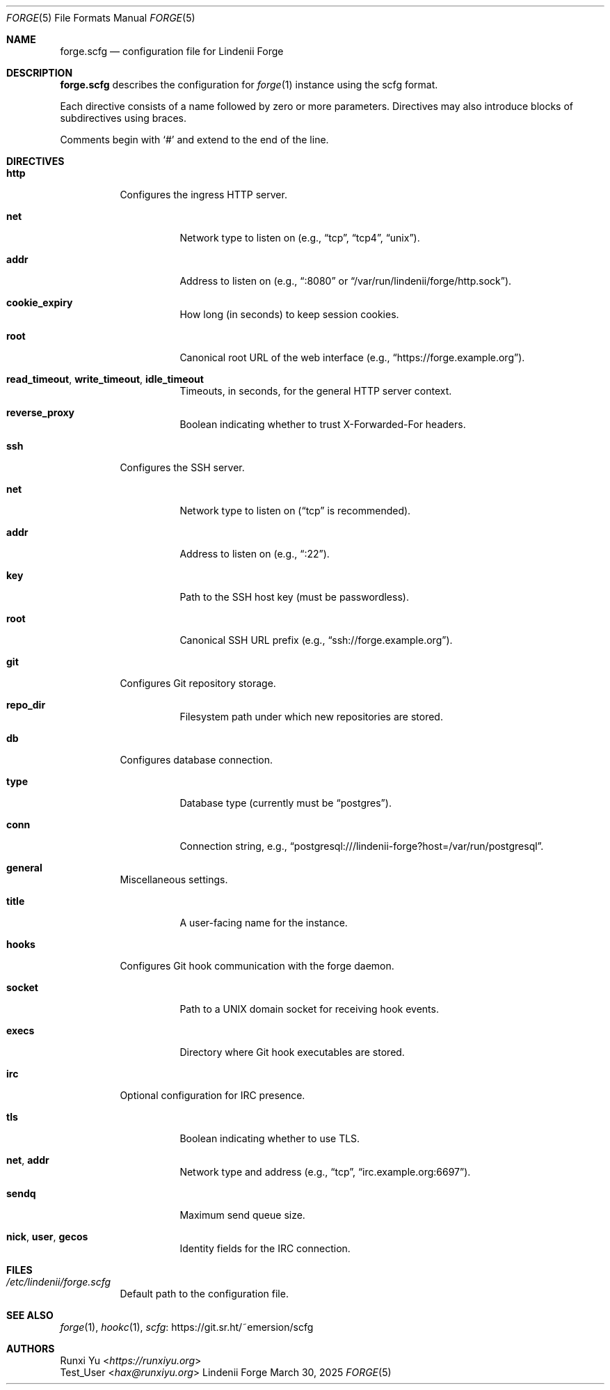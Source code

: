 .\" SPDX-License-Identifier: AGPL-3.0-only
.\" SPDX-FileContributor: Runxi Yu <https://runxiyu.org>
.Dd March 30, 2025
.Dt FORGE 5
.Os Lindenii Forge
.Sh NAME
.Nm forge.scfg
.Nd configuration file for Lindenii Forge
.Sh DESCRIPTION
.Nm
describes the configuration for
.Xr forge 1
instance using the
scfg
format.
.Pp
Each directive consists of a name followed by zero or more parameters. Directives may also introduce blocks of subdirectives using braces.
.Pp
Comments begin with
.Sq #
and extend to the end of the line.
.Sh DIRECTIVES
.Bl -tag -width Ds
.It Ic http
Configures the ingress HTTP server.
.Bl -tag -width Ds
.It Ic net
Network type to listen on (e.g., 
.Dq tcp ,
.Dq tcp4 ,
.Dq unix ) .
.It Ic addr
Address to listen on (e.g., 
.Dq :8080
or
.Dq /var/run/lindenii/forge/http.sock ) .
.It Ic cookie_expiry
How long (in seconds) to keep session cookies.
.It Ic root
Canonical root URL of the web interface (e.g.,
.Dq https://forge.example.org ) .
.It Ic read_timeout , write_timeout , idle_timeout
Timeouts, in seconds, for the general HTTP server context.
.It Ic reverse_proxy
Boolean indicating whether to trust X-Forwarded-For headers.
.El
.It Ic ssh
Configures the SSH server.
.Bl -tag -width Ds
.It Ic net
Network type to listen on
.Dq ( tcp
is recommended).
.It Ic addr
Address to listen on (e.g.,
.Dq :22 ) .
.It Ic key
Path to the SSH host key (must be passwordless).
.It Ic root
Canonical SSH URL prefix (e.g.,
.Dq ssh://forge.example.org ) .
.El
.It Ic git
Configures Git repository storage.
.Bl -tag -width Ds
.It Ic repo_dir
Filesystem path under which new repositories are stored.
.El
.It Ic db
Configures database connection.
.Bl -tag -width Ds
.It Ic type
Database type (currently must be
.Dq postgres ) .
.It Ic conn
Connection string, e.g.,
.Dq postgresql:///lindenii-forge?host=/var/run/postgresql .
.El
.It Ic general
Miscellaneous settings.
.Bl -tag -width Ds
.It Ic title
A user-facing name for the instance.
.El
.It Ic hooks
Configures Git hook communication with the forge daemon.
.Bl -tag -width Ds
.It Ic socket
Path to a UNIX domain socket for receiving hook events.
.It Ic execs
Directory where Git hook executables are stored.
.El
.It Ic irc
Optional configuration for IRC presence.
.Bl -tag -width Ds
.It Ic tls
Boolean indicating whether to use TLS.
.It Ic net , addr
Network type and address (e.g.,
.Dq tcp ,
.Dq irc.example.org:6697 ) .
.It Ic sendq
Maximum send queue size.
.It Ic nick , user , gecos
Identity fields for the IRC connection.
.El
.El
.Sh FILES
.Bl -tag -width Ds
.It Pa /etc/lindenii/forge.scfg
Default path to the configuration file.
.El
.Sh SEE ALSO
.Xr forge 1 ,
.Xr hookc 1 ,
.Lk https://git.sr.ht/~emersion/scfg scfg
.Sh AUTHORS
.An Runxi Yu Aq Mt https://runxiyu.org
.An Test_User Aq Mt hax@runxiyu.org
